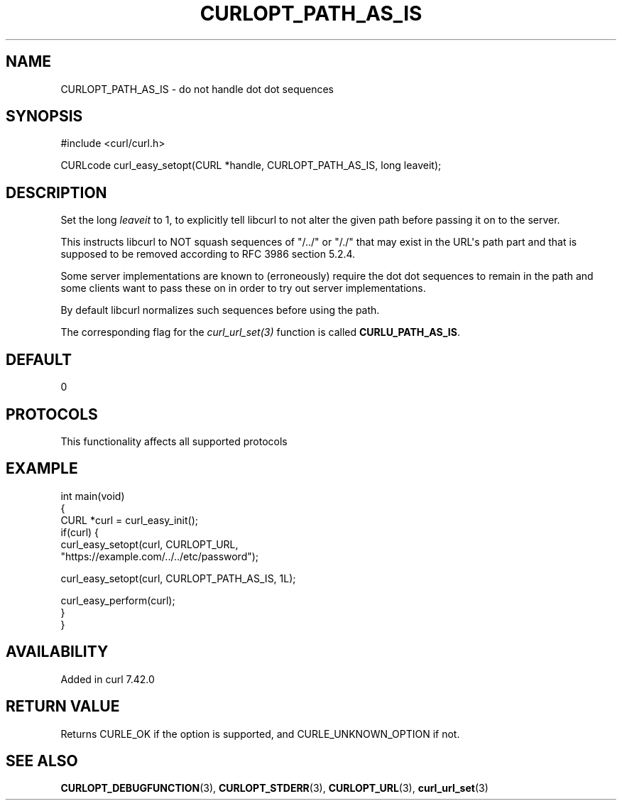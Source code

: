 .\" generated by cd2nroff 0.1 from CURLOPT_PATH_AS_IS.md
.TH CURLOPT_PATH_AS_IS 3 "2024-10-22" libcurl
.SH NAME
CURLOPT_PATH_AS_IS \- do not handle dot dot sequences
.SH SYNOPSIS
.nf
#include <curl/curl.h>

CURLcode curl_easy_setopt(CURL *handle, CURLOPT_PATH_AS_IS, long leaveit);
.fi
.SH DESCRIPTION
Set the long \fIleaveit\fP to 1, to explicitly tell libcurl to not alter the
given path before passing it on to the server.

This instructs libcurl to NOT squash sequences of "/../" or "/./" that may
exist in the URL\(aqs path part and that is supposed to be removed according to
RFC 3986 section 5.2.4.

Some server implementations are known to (erroneously) require the dot dot
sequences to remain in the path and some clients want to pass these on in
order to try out server implementations.

By default libcurl normalizes such sequences before using the path.

The corresponding flag for the \fIcurl_url_set(3)\fP function is called
\fBCURLU_PATH_AS_IS\fP.
.SH DEFAULT
0
.SH PROTOCOLS
This functionality affects all supported protocols
.SH EXAMPLE
.nf
int main(void)
{
  CURL *curl = curl_easy_init();
  if(curl) {
    curl_easy_setopt(curl, CURLOPT_URL,
                     "https://example.com/../../etc/password");

    curl_easy_setopt(curl, CURLOPT_PATH_AS_IS, 1L);

    curl_easy_perform(curl);
  }
}
.fi
.SH AVAILABILITY
Added in curl 7.42.0
.SH RETURN VALUE
Returns CURLE_OK if the option is supported, and CURLE_UNKNOWN_OPTION if not.
.SH SEE ALSO
.BR CURLOPT_DEBUGFUNCTION (3),
.BR CURLOPT_STDERR (3),
.BR CURLOPT_URL (3),
.BR curl_url_set (3)
